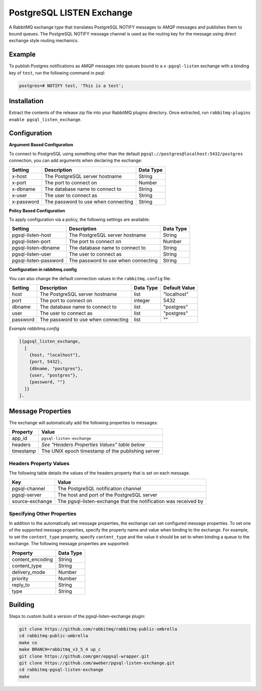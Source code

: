 PostgreSQL LISTEN Exchange
==========================
A RabbitMQ exchange type that translates PostgreSQL NOTIFY messages to AMQP
messages and publishes them to bound queues. The PostgreSQL NOTIFY message channel
is used as the routing key for the message using direct exchange style routing
mechanics.

.. image:: https://img.shields.io/travis/aweber/pgsql-listen-exchange.svg
    :target: https://travis-ci.org/aweber/pgsql-listen-exchange
.. image:: https://img.shields.io/github/release/aweber/pgsql-listen-exchange.svg
    :target: https://github.com/aweber/pgsql-listen-exchange/releases

Example
-------
To publish Postgres notifications as AMQP messages into queues bound to a
``x-pgsql-listen`` exchange with a binding key of ``test``, run the following
command in psql:

..  code-block:: sql

    postgres=# NOTIFY test, 'This is a test';

Installation
------------
Extract the contents of the release zip file into your RabbitMQ plugins
directory. Once extracted, run ``rabbitmq-plugins enable pgsql_listen_exchange``.

Configuration
-------------

**Argument Based Configuration**

To connect to PostgreSQL using something other than the default
``pgsql://postgres@localhost:5432/postgres`` connection, you can
add arguments when declaring the exchange:

+--------------+--------------------------------------+-----------+
| Setting      | Description                          | Data Type |
+==============+======================================+===========+
| x-host       | The PostgreSQL server hostname       | String    |
+--------------+--------------------------------------+-----------+
| x-port       | The port to connect on               | Number    |
+--------------+--------------------------------------+-----------+
| x-dbname     | The database name to connect to      | String    |
+--------------+--------------------------------------+-----------+
| x-user       | The user to connect as               | String    |
+--------------+--------------------------------------+-----------+
| x-password   | The password to use when connecting  | String    |
+--------------+--------------------------------------+-----------+

**Policy Based Configuration**

To apply configuration via a policy, the following settings are available:

+-------------------------+--------------------------------------+-----------+
| Setting                 | Description                          | Data Type |
+=========================+======================================+===========+
| pgsql-listen-host       | The PostgreSQL server hostname       | String    |
+-------------------------+--------------------------------------+-----------+
| pgsql-listen-port       | The port to connect on               | Number    |
+-------------------------+--------------------------------------+-----------+
| pgsql-listen-dbname     | The database name to connect to      | String    |
+-------------------------+--------------------------------------+-----------+
| pgsql-listen-user       | The user to connect as               | String    |
+-------------------------+--------------------------------------+-----------+
| pgsql-listen-password   | The password to use when connecting  | String    |
+-------------------------+--------------------------------------+-----------+

**Configuration in rabbitmq.config**

You can also change the default connection values in the ``rabbitmq.config`` file:

+--------------+--------------------------------------+-----------+---------------+
| Setting      | Description                          | Data Type | Default Value |
+==============+======================================+===========+===============+
| host         | The PostgreSQL server hostname       | list      | "localhost"   |
+--------------+--------------------------------------+-----------+---------------+
| port         | The port to connect on               | integer   | 5432          |
+--------------+--------------------------------------+-----------+---------------+
| dbname       | The database name to connect to      | list      | "postgres"    |
+--------------+--------------------------------------+-----------+---------------+
| user         | The user to connect as               | list      | "postgres"    |
+--------------+--------------------------------------+-----------+---------------+
| password     | The password to use when connecting  | list      | ""            |
+--------------+--------------------------------------+-----------+---------------+

*Example rabbitmq.config*

..  code-block:: erlang

    [{pgsql_listen_exchange,
      [
        {host, "localhost"},
        {port, 5432},
        {dbname, "postgres"},
        {user, "postgres"},
        {password, ""}
      ]}
    ].

Message Properties
------------------
The exchange will automatically add the following properties to messages:

+-----------+---------------------------------------------------+
| Property  | Value                                             |
+===========+===================================================+
| app_id    | ``pgsql-listen-exchange``                         |
+-----------+---------------------------------------------------+
| headers   | *See "Headers Properties Values" table below*     |
+-----------+---------------------------------------------------+
| timestamp | The UNIX epoch timestamp of the publishing server |
+-----------+---------------------------------------------------+

Headers Property Values
^^^^^^^^^^^^^^^^^^^^^^^
The following table details the values of the headers property that is set on each message.

+-----------------+-----------------------------------------------------------------+
| Key             | Value                                                           |
+=================+=================================================================+
| pgsql-channel   | The PostgreSQL notification channel                             |
+-----------------+-----------------------------------------------------------------+
| pgsql-server    | The host and port of the PostgreSQL server                      |
+-----------------+-----------------------------------------------------------------+
| source-exchange | The pgsql-listen-exchange that the notification was received by |
+-----------------+-----------------------------------------------------------------+

Specifying Other Properties
^^^^^^^^^^^^^^^^^^^^^^^^^^^
In addition to the automatically set message properties, the exchange can set
configured message properties. To set one of the supported message properties,
specify the property name and value when binding to the exchange. For example,
to set the ``content_type`` property, specify ``content_type`` and the value it
should be set to when binding a queue to the exchange.  The following message
properties are supported:

+------------------+-----------+
| Property         | Data Type |
+==================+===========+
| content_encoding | String    |
+------------------+-----------+
| content_type     | String    |
+------------------+-----------+
| delivery_mode    | Number    |
+------------------+-----------+
| priority         | Number    |
+------------------+-----------+
| reply_to         | String    |
+------------------+-----------+
| type             | String    |
+------------------+-----------+

Building
--------
Steps to custom build a version of the pgsql-listen-exchange plugin:

.. code-block:: bash

    git clone https://github.com/rabbitmq/rabbitmq-public-umbrella
    cd rabbitmq-public-umbrella
    make co
    make BRANCH=rabbitmq_v3_5_4 up_c
    git clone https://github.com/gmr/epgsql-wrapper.git
    git clone https://github.com/aweber/pgsql-listen-exchange.git
    cd rabbitmq-pgsql-listen-exchange
    make
